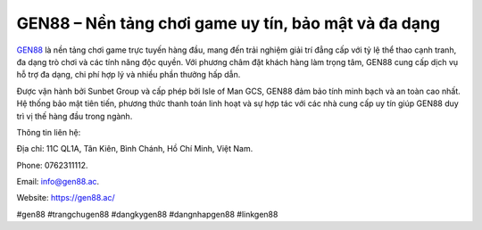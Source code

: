 GEN88 – Nền tảng chơi game uy tín, bảo mật và đa dạng
===================================

`GEN88 <https://gen88.ac/>`_ là nền tảng chơi game trực tuyến hàng đầu, mang đến trải nghiệm giải trí đẳng cấp với tỷ lệ thể thao cạnh tranh, đa dạng trò chơi và các tính năng độc quyền. Với phương châm đặt khách hàng làm trọng tâm, GEN88 cung cấp dịch vụ hỗ trợ đa dạng, chi phí hợp lý và nhiều phần thưởng hấp dẫn. 

Được vận hành bởi Sunbet Group và cấp phép bởi Isle of Man GCS, GEN88 đảm bảo tính minh bạch và an toàn cao nhất. Hệ thống bảo mật tiên tiến, phương thức thanh toán linh hoạt và sự hợp tác với các nhà cung cấp uy tín giúp GEN88 duy trì vị thế hàng đầu trong ngành.

Thông tin liên hệ: 

Địa chỉ: 11C QL1A, Tân Kiên, Bình Chánh, Hồ Chí Minh, Việt Nam. 

Phone: 0762311112. 

Email: info@gen88.ac. 

Website: https://gen88.ac/

#gen88 #trangchugen88 #dangkygen88 #dangnhapgen88 #linkgen88
